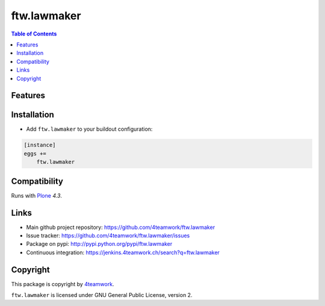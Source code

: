 ftw.lawmaker
============



.. contents:: Table of Contents


Features
--------


Installation
------------

- Add ``ftw.lawmaker`` to your buildout configuration:

.. code:: ini

    [instance]
    eggs +=
        ftw.lawmaker


Compatibility
-------------

Runs with `Plone <http://www.plone.org/>`_ `4.3`.


Links
-----

- Main github project repository: https://github.com/4teamwork/ftw.lawmaker
- Issue tracker: https://github.com/4teamwork/ftw.lawmaker/issues
- Package on pypi: http://pypi.python.org/pypi/ftw.lawmaker
- Continuous integration: https://jenkins.4teamwork.ch/search?q=ftw.lawmaker


Copyright
---------

This package is copyright by `4teamwork <http://www.4teamwork.ch/>`_.

``ftw.lawmaker`` is licensed under GNU General Public License, version 2.
